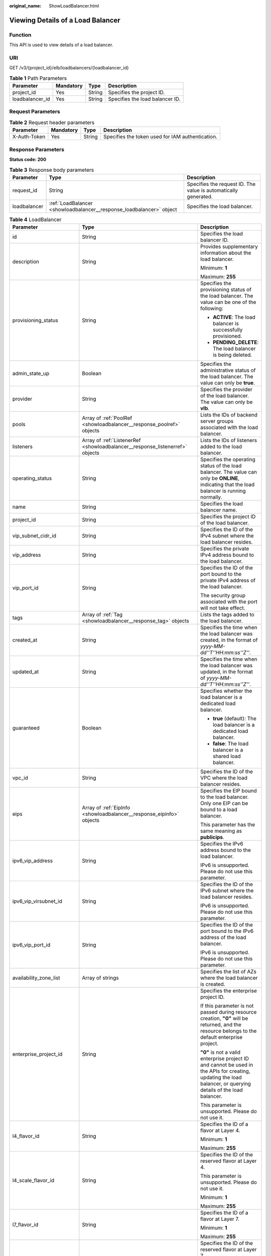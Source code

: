 :original_name: ShowLoadBalancer.html

.. _ShowLoadBalancer:

Viewing Details of a Load Balancer
==================================

Function
--------

This API is used to view details of a load balancer.

URI
---

GET /v3/{project_id}/elb/loadbalancers/{loadbalancer_id}

.. table:: **Table 1** Path Parameters

   =============== ========= ====== ===============================
   Parameter       Mandatory Type   Description
   =============== ========= ====== ===============================
   project_id      Yes       String Specifies the project ID.
   loadbalancer_id Yes       String Specifies the load balancer ID.
   =============== ========= ====== ===============================

Request Parameters
------------------

.. table:: **Table 2** Request header parameters

   +--------------+-----------+--------+--------------------------------------------------+
   | Parameter    | Mandatory | Type   | Description                                      |
   +==============+===========+========+==================================================+
   | X-Auth-Token | Yes       | String | Specifies the token used for IAM authentication. |
   +--------------+-----------+--------+--------------------------------------------------+

Response Parameters
-------------------

**Status code: 200**

.. table:: **Table 3** Response body parameters

   +--------------+----------------------------------------------------------------------+-----------------------------------------------------------------+
   | Parameter    | Type                                                                 | Description                                                     |
   +==============+======================================================================+=================================================================+
   | request_id   | String                                                               | Specifies the request ID. The value is automatically generated. |
   +--------------+----------------------------------------------------------------------+-----------------------------------------------------------------+
   | loadbalancer | :ref:`LoadBalancer <showloadbalancer__response_loadbalancer>` object | Specifies the load balancer.                                    |
   +--------------+----------------------------------------------------------------------+-----------------------------------------------------------------+

.. _showloadbalancer__response_loadbalancer:

.. table:: **Table 4** LoadBalancer

   +----------------------------+--------------------------------------------------------------------------------+-----------------------------------------------------------------------------------------------------------------------------------------------------------------------------------------------------------------------------------------------------------------------------------------+
   | Parameter                  | Type                                                                           | Description                                                                                                                                                                                                                                                                             |
   +============================+================================================================================+=========================================================================================================================================================================================================================================================================================+
   | id                         | String                                                                         | Specifies the load balancer ID.                                                                                                                                                                                                                                                         |
   +----------------------------+--------------------------------------------------------------------------------+-----------------------------------------------------------------------------------------------------------------------------------------------------------------------------------------------------------------------------------------------------------------------------------------+
   | description                | String                                                                         | Provides supplementary information about the load balancer.                                                                                                                                                                                                                             |
   |                            |                                                                                |                                                                                                                                                                                                                                                                                         |
   |                            |                                                                                | Minimum: **1**                                                                                                                                                                                                                                                                          |
   |                            |                                                                                |                                                                                                                                                                                                                                                                                         |
   |                            |                                                                                | Maximum: **255**                                                                                                                                                                                                                                                                        |
   +----------------------------+--------------------------------------------------------------------------------+-----------------------------------------------------------------------------------------------------------------------------------------------------------------------------------------------------------------------------------------------------------------------------------------+
   | provisioning_status        | String                                                                         | Specifies the provisioning status of the load balancer. The value can be one of the following:                                                                                                                                                                                          |
   |                            |                                                                                |                                                                                                                                                                                                                                                                                         |
   |                            |                                                                                | -  **ACTIVE**: The load balancer is successfully provisioned.                                                                                                                                                                                                                           |
   |                            |                                                                                |                                                                                                                                                                                                                                                                                         |
   |                            |                                                                                | -  **PENDING_DELETE**: The load balancer is being deleted.                                                                                                                                                                                                                              |
   +----------------------------+--------------------------------------------------------------------------------+-----------------------------------------------------------------------------------------------------------------------------------------------------------------------------------------------------------------------------------------------------------------------------------------+
   | admin_state_up             | Boolean                                                                        | Specifies the administrative status of the load balancer. The value can only be **true**.                                                                                                                                                                                               |
   +----------------------------+--------------------------------------------------------------------------------+-----------------------------------------------------------------------------------------------------------------------------------------------------------------------------------------------------------------------------------------------------------------------------------------+
   | provider                   | String                                                                         | Specifies the provider of the load balancer. The value can only be **vlb**.                                                                                                                                                                                                             |
   +----------------------------+--------------------------------------------------------------------------------+-----------------------------------------------------------------------------------------------------------------------------------------------------------------------------------------------------------------------------------------------------------------------------------------+
   | pools                      | Array of :ref:`PoolRef <showloadbalancer__response_poolref>` objects           | Lists the IDs of backend server groups associated with the load balancer.                                                                                                                                                                                                               |
   +----------------------------+--------------------------------------------------------------------------------+-----------------------------------------------------------------------------------------------------------------------------------------------------------------------------------------------------------------------------------------------------------------------------------------+
   | listeners                  | Array of :ref:`ListenerRef <showloadbalancer__response_listenerref>` objects   | Lists the IDs of listeners added to the load balancer.                                                                                                                                                                                                                                  |
   +----------------------------+--------------------------------------------------------------------------------+-----------------------------------------------------------------------------------------------------------------------------------------------------------------------------------------------------------------------------------------------------------------------------------------+
   | operating_status           | String                                                                         | Specifies the operating status of the load balancer. The value can only be **ONLINE**, indicating that the load balancer is running normally.                                                                                                                                           |
   +----------------------------+--------------------------------------------------------------------------------+-----------------------------------------------------------------------------------------------------------------------------------------------------------------------------------------------------------------------------------------------------------------------------------------+
   | name                       | String                                                                         | Specifies the load balancer name.                                                                                                                                                                                                                                                       |
   +----------------------------+--------------------------------------------------------------------------------+-----------------------------------------------------------------------------------------------------------------------------------------------------------------------------------------------------------------------------------------------------------------------------------------+
   | project_id                 | String                                                                         | Specifies the project ID of the load balancer.                                                                                                                                                                                                                                          |
   +----------------------------+--------------------------------------------------------------------------------+-----------------------------------------------------------------------------------------------------------------------------------------------------------------------------------------------------------------------------------------------------------------------------------------+
   | vip_subnet_cidr_id         | String                                                                         | Specifies the ID of the IPv4 subnet where the load balancer resides.                                                                                                                                                                                                                    |
   +----------------------------+--------------------------------------------------------------------------------+-----------------------------------------------------------------------------------------------------------------------------------------------------------------------------------------------------------------------------------------------------------------------------------------+
   | vip_address                | String                                                                         | Specifies the private IPv4 address bound to the load balancer.                                                                                                                                                                                                                          |
   +----------------------------+--------------------------------------------------------------------------------+-----------------------------------------------------------------------------------------------------------------------------------------------------------------------------------------------------------------------------------------------------------------------------------------+
   | vip_port_id                | String                                                                         | Specifies the ID of the port bound to the private IPv4 address of the load balancer.                                                                                                                                                                                                    |
   |                            |                                                                                |                                                                                                                                                                                                                                                                                         |
   |                            |                                                                                | The security group associated with the port will not take effect.                                                                                                                                                                                                                       |
   +----------------------------+--------------------------------------------------------------------------------+-----------------------------------------------------------------------------------------------------------------------------------------------------------------------------------------------------------------------------------------------------------------------------------------+
   | tags                       | Array of :ref:`Tag <showloadbalancer__response_tag>` objects                   | Lists the tags added to the load balancer.                                                                                                                                                                                                                                              |
   +----------------------------+--------------------------------------------------------------------------------+-----------------------------------------------------------------------------------------------------------------------------------------------------------------------------------------------------------------------------------------------------------------------------------------+
   | created_at                 | String                                                                         | Specifies the time when the load balancer was created, in the format of *yyyy-MM-dd''T''HH:mm:ss''Z''*.                                                                                                                                                                                 |
   +----------------------------+--------------------------------------------------------------------------------+-----------------------------------------------------------------------------------------------------------------------------------------------------------------------------------------------------------------------------------------------------------------------------------------+
   | updated_at                 | String                                                                         | Specifies the time when the load balancer was updated, in the format of *yyyy-MM-dd''T''HH:mm:ss''Z''*.                                                                                                                                                                                 |
   +----------------------------+--------------------------------------------------------------------------------+-----------------------------------------------------------------------------------------------------------------------------------------------------------------------------------------------------------------------------------------------------------------------------------------+
   | guaranteed                 | Boolean                                                                        | Specifies whether the load balancer is a dedicated load balancer.                                                                                                                                                                                                                       |
   |                            |                                                                                |                                                                                                                                                                                                                                                                                         |
   |                            |                                                                                | -  **true** (default): The load balancer is a dedicated load balancer.                                                                                                                                                                                                                  |
   |                            |                                                                                |                                                                                                                                                                                                                                                                                         |
   |                            |                                                                                | -  **false**: The load balancer is a shared load balancer.                                                                                                                                                                                                                              |
   +----------------------------+--------------------------------------------------------------------------------+-----------------------------------------------------------------------------------------------------------------------------------------------------------------------------------------------------------------------------------------------------------------------------------------+
   | vpc_id                     | String                                                                         | Specifies the ID of the VPC where the load balancer resides.                                                                                                                                                                                                                            |
   +----------------------------+--------------------------------------------------------------------------------+-----------------------------------------------------------------------------------------------------------------------------------------------------------------------------------------------------------------------------------------------------------------------------------------+
   | eips                       | Array of :ref:`EipInfo <showloadbalancer__response_eipinfo>` objects           | Specifies the EIP bound to the load balancer. Only one EIP can be bound to a load balancer.                                                                                                                                                                                             |
   |                            |                                                                                |                                                                                                                                                                                                                                                                                         |
   |                            |                                                                                | This parameter has the same meaning as **publicips**.                                                                                                                                                                                                                                   |
   +----------------------------+--------------------------------------------------------------------------------+-----------------------------------------------------------------------------------------------------------------------------------------------------------------------------------------------------------------------------------------------------------------------------------------+
   | ipv6_vip_address           | String                                                                         | Specifies the IPv6 address bound to the load balancer.                                                                                                                                                                                                                                  |
   |                            |                                                                                |                                                                                                                                                                                                                                                                                         |
   |                            |                                                                                | IPv6 is unsupported. Please do not use this parameter.                                                                                                                                                                                                                                  |
   +----------------------------+--------------------------------------------------------------------------------+-----------------------------------------------------------------------------------------------------------------------------------------------------------------------------------------------------------------------------------------------------------------------------------------+
   | ipv6_vip_virsubnet_id      | String                                                                         | Specifies the ID of the IPv6 subnet where the load balancer resides.                                                                                                                                                                                                                    |
   |                            |                                                                                |                                                                                                                                                                                                                                                                                         |
   |                            |                                                                                | IPv6 is unsupported. Please do not use this parameter.                                                                                                                                                                                                                                  |
   +----------------------------+--------------------------------------------------------------------------------+-----------------------------------------------------------------------------------------------------------------------------------------------------------------------------------------------------------------------------------------------------------------------------------------+
   | ipv6_vip_port_id           | String                                                                         | Specifies the ID of the port bound to the IPv6 address of the load balancer.                                                                                                                                                                                                            |
   |                            |                                                                                |                                                                                                                                                                                                                                                                                         |
   |                            |                                                                                | IPv6 is unsupported. Please do not use this parameter.                                                                                                                                                                                                                                  |
   +----------------------------+--------------------------------------------------------------------------------+-----------------------------------------------------------------------------------------------------------------------------------------------------------------------------------------------------------------------------------------------------------------------------------------+
   | availability_zone_list     | Array of strings                                                               | Specifies the list of AZs where the load balancer is created.                                                                                                                                                                                                                           |
   +----------------------------+--------------------------------------------------------------------------------+-----------------------------------------------------------------------------------------------------------------------------------------------------------------------------------------------------------------------------------------------------------------------------------------+
   | enterprise_project_id      | String                                                                         | Specifies the enterprise project ID.                                                                                                                                                                                                                                                    |
   |                            |                                                                                |                                                                                                                                                                                                                                                                                         |
   |                            |                                                                                | If this parameter is not passed during resource creation, **"0"** will be returned, and the resource belongs to the default enterprise project.                                                                                                                                         |
   |                            |                                                                                |                                                                                                                                                                                                                                                                                         |
   |                            |                                                                                | **"0"** is not a valid enterprise project ID and cannot be used in the APIs for creating, updating the load balancer, or querying details of the load balancer.                                                                                                                         |
   |                            |                                                                                |                                                                                                                                                                                                                                                                                         |
   |                            |                                                                                | This parameter is unsupported. Please do not use it.                                                                                                                                                                                                                                    |
   +----------------------------+--------------------------------------------------------------------------------+-----------------------------------------------------------------------------------------------------------------------------------------------------------------------------------------------------------------------------------------------------------------------------------------+
   | l4_flavor_id               | String                                                                         | Specifies the ID of a flavor at Layer 4.                                                                                                                                                                                                                                                |
   |                            |                                                                                |                                                                                                                                                                                                                                                                                         |
   |                            |                                                                                | Minimum: **1**                                                                                                                                                                                                                                                                          |
   |                            |                                                                                |                                                                                                                                                                                                                                                                                         |
   |                            |                                                                                | Maximum: **255**                                                                                                                                                                                                                                                                        |
   +----------------------------+--------------------------------------------------------------------------------+-----------------------------------------------------------------------------------------------------------------------------------------------------------------------------------------------------------------------------------------------------------------------------------------+
   | l4_scale_flavor_id         | String                                                                         | Specifies the ID of the reserved flavor at Layer 4.                                                                                                                                                                                                                                     |
   |                            |                                                                                |                                                                                                                                                                                                                                                                                         |
   |                            |                                                                                | This parameter is unsupported. Please do not use it.                                                                                                                                                                                                                                    |
   |                            |                                                                                |                                                                                                                                                                                                                                                                                         |
   |                            |                                                                                | Minimum: **1**                                                                                                                                                                                                                                                                          |
   |                            |                                                                                |                                                                                                                                                                                                                                                                                         |
   |                            |                                                                                | Maximum: **255**                                                                                                                                                                                                                                                                        |
   +----------------------------+--------------------------------------------------------------------------------+-----------------------------------------------------------------------------------------------------------------------------------------------------------------------------------------------------------------------------------------------------------------------------------------+
   | l7_flavor_id               | String                                                                         | Specifies the ID of a flavor at Layer 7.                                                                                                                                                                                                                                                |
   |                            |                                                                                |                                                                                                                                                                                                                                                                                         |
   |                            |                                                                                | Minimum: **1**                                                                                                                                                                                                                                                                          |
   |                            |                                                                                |                                                                                                                                                                                                                                                                                         |
   |                            |                                                                                | Maximum: **255**                                                                                                                                                                                                                                                                        |
   +----------------------------+--------------------------------------------------------------------------------+-----------------------------------------------------------------------------------------------------------------------------------------------------------------------------------------------------------------------------------------------------------------------------------------+
   | l7_scale_flavor_id         | String                                                                         | Specifies the ID of the reserved flavor at Layer 7.                                                                                                                                                                                                                                     |
   |                            |                                                                                |                                                                                                                                                                                                                                                                                         |
   |                            |                                                                                | This parameter is unsupported. Please do not use it.                                                                                                                                                                                                                                    |
   |                            |                                                                                |                                                                                                                                                                                                                                                                                         |
   |                            |                                                                                | Minimum: **1**                                                                                                                                                                                                                                                                          |
   |                            |                                                                                |                                                                                                                                                                                                                                                                                         |
   |                            |                                                                                | Maximum: **255**                                                                                                                                                                                                                                                                        |
   +----------------------------+--------------------------------------------------------------------------------+-----------------------------------------------------------------------------------------------------------------------------------------------------------------------------------------------------------------------------------------------------------------------------------------+
   | publicips                  | Array of :ref:`PublicIpInfo <showloadbalancer__response_publicipinfo>` objects | Specifies the EIP bound to the load balancer. Only one EIP can be bound to a load balancer.                                                                                                                                                                                             |
   |                            |                                                                                |                                                                                                                                                                                                                                                                                         |
   |                            |                                                                                | This parameter has the same meaning as **eips**.                                                                                                                                                                                                                                        |
   +----------------------------+--------------------------------------------------------------------------------+-----------------------------------------------------------------------------------------------------------------------------------------------------------------------------------------------------------------------------------------------------------------------------------------+
   | elb_virsubnet_ids          | Array of strings                                                               | Lists the IDs of subnets on the downstream plane.                                                                                                                                                                                                                                       |
   +----------------------------+--------------------------------------------------------------------------------+-----------------------------------------------------------------------------------------------------------------------------------------------------------------------------------------------------------------------------------------------------------------------------------------+
   | elb_virsubnet_type         | String                                                                         | Specifies the type of the subnet on the downstream plane.                                                                                                                                                                                                                               |
   |                            |                                                                                |                                                                                                                                                                                                                                                                                         |
   |                            |                                                                                | -  **ipv4**: IPv4 subnet                                                                                                                                                                                                                                                                |
   |                            |                                                                                |                                                                                                                                                                                                                                                                                         |
   |                            |                                                                                | -  **dualstack**: subnet that supports IPv4/IPv6 dual stack                                                                                                                                                                                                                             |
   |                            |                                                                                |                                                                                                                                                                                                                                                                                         |
   |                            |                                                                                | "dualstack" is not supported.                                                                                                                                                                                                                                                           |
   +----------------------------+--------------------------------------------------------------------------------+-----------------------------------------------------------------------------------------------------------------------------------------------------------------------------------------------------------------------------------------------------------------------------------------+
   | ip_target_enable           | Boolean                                                                        | Specifies whether to enable cross-VPC backend.                                                                                                                                                                                                                                          |
   |                            |                                                                                |                                                                                                                                                                                                                                                                                         |
   |                            |                                                                                | If you enable this function, you can add servers in a peer VPC connected through a VPC peering connection, or in an on-premises data center at the other end of a Direct Connect or VPN connection, by using their IP addresses.                                                        |
   |                            |                                                                                |                                                                                                                                                                                                                                                                                         |
   |                            |                                                                                | This function is supported only by dedicated load balancers.                                                                                                                                                                                                                            |
   |                            |                                                                                |                                                                                                                                                                                                                                                                                         |
   |                            |                                                                                | The value can be **true** (enable cross-VPC backend) or **false** (disable cross-VPC backend).                                                                                                                                                                                          |
   |                            |                                                                                |                                                                                                                                                                                                                                                                                         |
   |                            |                                                                                | The value can only be update to **true**. This parameter is not available in **eu-nl** region. Please do not use it.                                                                                                                                                                    |
   +----------------------------+--------------------------------------------------------------------------------+-----------------------------------------------------------------------------------------------------------------------------------------------------------------------------------------------------------------------------------------------------------------------------------------+
   | frozen_scene               | String                                                                         | Specifies the scenario where the load balancer is frozen. Multiple values are separated using commas (,).                                                                                                                                                                               |
   |                            |                                                                                |                                                                                                                                                                                                                                                                                         |
   |                            |                                                                                | -  **POLICE**: The load balancer is frozen due to security reasons.                                                                                                                                                                                                                     |
   |                            |                                                                                |                                                                                                                                                                                                                                                                                         |
   |                            |                                                                                | -  **ILLEGAL**: The load balancer is frozen due to violation of laws and regulations.                                                                                                                                                                                                   |
   |                            |                                                                                |                                                                                                                                                                                                                                                                                         |
   |                            |                                                                                | -  **VERIFY**: Your account has not completed real-name authentication.                                                                                                                                                                                                                 |
   |                            |                                                                                |                                                                                                                                                                                                                                                                                         |
   |                            |                                                                                | -  **PARTNER**: The load balancer is frozen by the partner.                                                                                                                                                                                                                             |
   |                            |                                                                                |                                                                                                                                                                                                                                                                                         |
   |                            |                                                                                | -  **ARREAR**: Your account is in arrears.                                                                                                                                                                                                                                              |
   |                            |                                                                                |                                                                                                                                                                                                                                                                                         |
   |                            |                                                                                | This parameter is unsupported. Please do not use it.                                                                                                                                                                                                                                    |
   +----------------------------+--------------------------------------------------------------------------------+-----------------------------------------------------------------------------------------------------------------------------------------------------------------------------------------------------------------------------------------------------------------------------------------+
   | ipv6_bandwidth             | :ref:`BandwidthRef <showloadbalancer__response_bandwidthref>` object           | Specifies the ID of the bandwidth used by an IPv6 address. This parameter is available only when you create or update a load balancer with a public IPv6 address. If you use a new IPv6 address and specify a shared bandwidth, the IPv6 address will be added to the shared bandwidth. |
   |                            |                                                                                |                                                                                                                                                                                                                                                                                         |
   |                            |                                                                                | IPv6 is unsupported. Please do not use this parameter.                                                                                                                                                                                                                                  |
   +----------------------------+--------------------------------------------------------------------------------+-----------------------------------------------------------------------------------------------------------------------------------------------------------------------------------------------------------------------------------------------------------------------------------------+
   | deletion_protection_enable | Boolean                                                                        | Specifies whether deletion protection is enabled.                                                                                                                                                                                                                                       |
   |                            |                                                                                |                                                                                                                                                                                                                                                                                         |
   |                            |                                                                                | -  **false**: Deletion protection is not enabled.                                                                                                                                                                                                                                       |
   |                            |                                                                                |                                                                                                                                                                                                                                                                                         |
   |                            |                                                                                | -  **true**: Deletion protection is enabled.                                                                                                                                                                                                                                            |
   |                            |                                                                                |                                                                                                                                                                                                                                                                                         |
   |                            |                                                                                | .. note::                                                                                                                                                                                                                                                                               |
   |                            |                                                                                |                                                                                                                                                                                                                                                                                         |
   |                            |                                                                                |    Disable deletion protection for all your resources before deleting your account.                                                                                                                                                                                                     |
   |                            |                                                                                |                                                                                                                                                                                                                                                                                         |
   |                            |                                                                                | This parameter is returned only when deletion protection is enabled at the site.                                                                                                                                                                                                        |
   |                            |                                                                                |                                                                                                                                                                                                                                                                                         |
   |                            |                                                                                | This parameter is not available in **eu-nl** region. Please do not use it.                                                                                                                                                                                                              |
   +----------------------------+--------------------------------------------------------------------------------+-----------------------------------------------------------------------------------------------------------------------------------------------------------------------------------------------------------------------------------------------------------------------------------------+
   | public_border_group        | String                                                                         | Specifies the AZ group to which the load balancer belongs.                                                                                                                                                                                                                              |
   +----------------------------+--------------------------------------------------------------------------------+-----------------------------------------------------------------------------------------------------------------------------------------------------------------------------------------------------------------------------------------------------------------------------------------+

.. _showloadbalancer__response_poolref:

.. table:: **Table 5** PoolRef

   ========= ====== =============================================
   Parameter Type   Description
   ========= ====== =============================================
   id        String Specifies the ID of the backend server group.
   ========= ====== =============================================

.. _showloadbalancer__response_listenerref:

.. table:: **Table 6** ListenerRef

   ========= ====== ==========================
   Parameter Type   Description
   ========= ====== ==========================
   id        String Specifies the listener ID.
   ========= ====== ==========================

.. _showloadbalancer__response_tag:

.. table:: **Table 7** Tag

   +-----------------------+-----------------------+--------------------------+
   | Parameter             | Type                  | Description              |
   +=======================+=======================+==========================+
   | key                   | String                | Specifies the tag key.   |
   |                       |                       |                          |
   |                       |                       | Minimum: **1**           |
   |                       |                       |                          |
   |                       |                       | Maximum: **36**          |
   +-----------------------+-----------------------+--------------------------+
   | value                 | String                | Specifies the tag value. |
   |                       |                       |                          |
   |                       |                       | Minimum: **0**           |
   |                       |                       |                          |
   |                       |                       | Maximum: **43**          |
   +-----------------------+-----------------------+--------------------------+

.. _showloadbalancer__response_eipinfo:

.. table:: **Table 8** EipInfo

   +-----------------------+-----------------------+---------------------------------------------------------------------------+
   | Parameter             | Type                  | Description                                                               |
   +=======================+=======================+===========================================================================+
   | eip_id                | String                | eip_id                                                                    |
   +-----------------------+-----------------------+---------------------------------------------------------------------------+
   | eip_address           | String                | eip_address                                                               |
   +-----------------------+-----------------------+---------------------------------------------------------------------------+
   | ip_version            | Integer               | Specifies the IP version. **4** indicates IPv4, and **6** indicates IPv6. |
   |                       |                       |                                                                           |
   |                       |                       | IPv6 is unsupported. The value cannot be **6**.                           |
   +-----------------------+-----------------------+---------------------------------------------------------------------------+

.. _showloadbalancer__response_publicipinfo:

.. table:: **Table 9** PublicIpInfo

   +-----------------------+-----------------------+--------------------------------------------------------------------------+
   | Parameter             | Type                  | Description                                                              |
   +=======================+=======================+==========================================================================+
   | publicip_id           | String                | Specifies the EIP ID.                                                    |
   +-----------------------+-----------------------+--------------------------------------------------------------------------+
   | publicip_address      | String                | Specifies the IP address.                                                |
   +-----------------------+-----------------------+--------------------------------------------------------------------------+
   | ip_version            | Integer               | Specifies the IP version. The value can be **4** (IPv4) or **6** (IPv6). |
   |                       |                       |                                                                          |
   |                       |                       | IPv6 is unsupported. The value cannot be **6**.                          |
   +-----------------------+-----------------------+--------------------------------------------------------------------------+

.. table:: **Table 10** GlobalEipInfo

   +--------------------+---------+------------------------------------------------------------------------------------------------------------------------------------------------------------------------------------------------+
   | Parameter          | Type    | Description                                                                                                                                                                                    |
   +====================+=========+================================================================================================================================================================================================+
   | global_eip_id      | String  | Specifies the ID of the global EIP.                                                                                                                                                            |
   +--------------------+---------+------------------------------------------------------------------------------------------------------------------------------------------------------------------------------------------------+
   | global_eip_address | String  | Specifies the global EIP.                                                                                                                                                                      |
   +--------------------+---------+------------------------------------------------------------------------------------------------------------------------------------------------------------------------------------------------+
   | ip_version         | Integer | Specifies the IP version. The value can be **4** and **6**. **4** indicates an IPv4 address, and **6** indicates an IPv6 address. [IPv6 is not supported. Do not set this parameter to **6**.] |
   +--------------------+---------+------------------------------------------------------------------------------------------------------------------------------------------------------------------------------------------------+

.. _showloadbalancer__response_bandwidthref:

.. table:: **Table 11** BandwidthRef

   ========= ====== ==================================
   Parameter Type   Description
   ========= ====== ==================================
   id        String Specifies the shared bandwidth ID.
   ========= ====== ==================================

.. table:: **Table 12** AutoscalingRef

   +-----------------------+-----------------------+-----------------------------------------------------------------------------------------------------------------------------------------------+
   | Parameter             | Type                  | Description                                                                                                                                   |
   +=======================+=======================+===============================================================================================================================================+
   | enable                | Boolean               | Specifies whether to enable elastic scaling for the load balancer.                                                                            |
   |                       |                       |                                                                                                                                               |
   |                       |                       | -  **true**: Enable elastic scaling.                                                                                                          |
   |                       |                       |                                                                                                                                               |
   |                       |                       | -  **false**: Disable elastic scaling.                                                                                                        |
   |                       |                       |                                                                                                                                               |
   |                       |                       | Default: **false**                                                                                                                            |
   +-----------------------+-----------------------+-----------------------------------------------------------------------------------------------------------------------------------------------+
   | min_l7_flavor_id      | String                | Specifies the ID of the minimum Layer-7 flavor for elastic scaling. This parameter cannot be left blank if there are HTTP or HTTPS listeners. |
   |                       |                       |                                                                                                                                               |
   |                       |                       | Minimum: **1**                                                                                                                                |
   |                       |                       |                                                                                                                                               |
   |                       |                       | Maximum: **36**                                                                                                                               |
   +-----------------------+-----------------------+-----------------------------------------------------------------------------------------------------------------------------------------------+

Example Requests
----------------

Viewing details of a load balancer

.. code-block:: text

   GET https://{ELB_Endpoint}/v3/060576782980d5762f9ec014dd2f1148/elb/loadbalancers/3dbde7e5-c277-4ea3-a424-edd339357eff

Example Responses
-----------------

**Status code: 200**

Successful request.

.. code-block::

   {
     "loadbalancer" : {
       "id" : "3dbde7e5-c277-4ea3-a424-edd339357eff",
       "project_id" : "060576782980d5762f9ec014dd2f1148",
       "name" : "elb-l4-no-delete",
       "description" : null,
       "vip_port_id" : "f079c7ee-65a9-44ef-be86-53d8927e59be",
       "vip_address" : "10.0.0.196",
       "admin_state_up" : true,
       "provisioning_status" : "ACTIVE",
       "operating_status" : "ONLINE",
       "listeners" : [ ],
       "pools" : [ {
         "id" : "1d864dc9-f6ef-4366-b59d-7034cde2328f"
       }, {
         "id" : "c0a2e4a1-c028-4a24-a62f-e721c52f5513"
       }, {
         "id" : "79308896-6169-4c28-acbc-e139eb661996"
       } ],
       "tags" : [ ],
       "provider" : null,
       "created_at" : "2019-12-02T09:55:11Z",
       "updated_at" : "2019-12-02T09:55:11Z",
       "vpc_id" : "70711260-9de9-4d96-9839-0ae698e00109",
       "enterprise_project_id" : "0",
       "availability_zone_list" : [ ],
       "ipv6_vip_address" : null,
       "ipv6_vip_virsubnet_id" : null,
       "ipv6_vip_port_id" : null,
       "publicips" : [ ],
       "elb_virsubnet_ids" : [ "ad5d63bf-3b50-4e88-b4d9-e94a59aade48" ],
       "eips" : [ ],
       "guaranteed" : true,
       "billing_info" : null,
       "l4_flavor_id" : "e5acacda-f861-404e-9871-df480c49d185",
       "l4_scale_flavor_id" : null,
       "l7_flavor_id" : null,
       "l7_scale_flavor_id" : null,
       "vip_subnet_cidr_id" : "396d918a-756e-4163-8450-3bdc860109cf",
       "deletion_protection_enable" : false,
       "autoscaling" : {
         "enable" : true,
         "min_l7_flavor_id" : "0c8cf29d-51cb-4c1d-8e25-1c61cf5c2b00"
       },
       "public_border_group" : "center"
     },
     "request_id" : "1a47cfbf-969f-4e40-8c0e-c2e60b14bcac"
   }

Status Codes
------------

=========== ===================
Status Code Description
=========== ===================
200         Successful request.
=========== ===================

Error Codes
-----------

See :ref:`Error Codes <errorcode>`.
